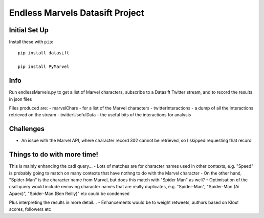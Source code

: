 Endless Marvels Datasift Project
==============================

Initial Set Up
--------------

Install these with ``pip``::

    pip install datasift
    
    pip install PyMarvel
    
Info
----

Run endlessMarvels.py to get a list of Marvel characters, subscribe to a Datasift Twitter stream, and to record the results in json files

Files produced are:
- marvelChars - for a list of the Marvel characters
- twitterInteractions - a dump of all the interactions retrieved on the stream
- twitterUsefulData - the useful bits of the interactions for analysis

Challenges
----------

- An issue with the Marvel API, where character record 302 cannot be retrieved, so I skipped requesting that record

Things to do with more time!
----------------------------

This is mainly enhancing the csdl query...
- Lots of matches are for character names used in other contexts, e.g. "Speed" is probably going to match on many contexts that have nothng to do with the Marvel character
- On the other hand, "Spider-Man" is the character name from Marvel, but does this match with "Spider Man" as well?
- Optimisation of the csdl query would include removing character names that are really duplicates, e.g. "Spider-Man", "Spider-Man (Ai Apaec)", "Spider-Man (Ben Reilly)" etc could be condensed

Plus interpreting the results in more detail...
- Enhancements would be to weight retweets, authors based on Klout scores, followers etc
